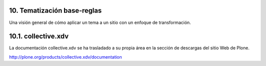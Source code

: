 .. -*- coding: utf-8 -*-

.. _10_seccion:

10. Tematización base-reglas
============================

Una visión general de cómo aplicar un tema a un sitio con un enfoque de
transformación.


10.1. collective.xdv
====================

La documentación collective.xdv se ha trasladado a su propia área en la
sección de descargas del sitio Web de Plone.

`http://plone.org/products/collective.xdv/documentation`_

.. _http://plone.org/products/collective.xdv/documentation: http://plone.org/products/collective.xdv/documentation
